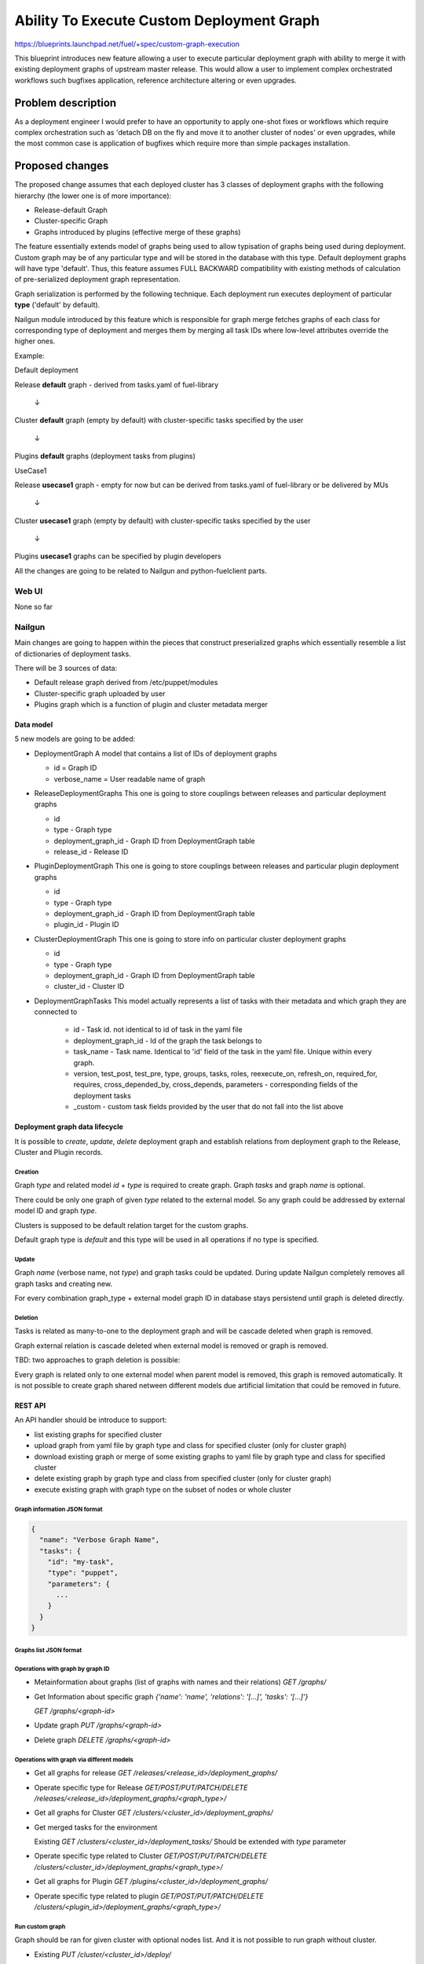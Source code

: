 ..
 This work is licensed under a Creative Commons Attribution 3.0 Unported
 License.

 http://creativecommons.org/licenses/by/3.0/legalcode

==========================================
Ability To Execute Custom Deployment Graph
==========================================


https://blueprints.launchpad.net/fuel/+spec/custom-graph-execution

This blueprint introduces new feature allowing
a user to execute particular deployment graph
with ability to merge it with existing
deployment graphs of upstream master release.
This would allow a user to implement complex orchestrated
workflows such bugfixes application, reference architecture
altering or even upgrades.


-------------------
Problem description
-------------------

As a deployment engineer I would prefer to have an opportunity
to apply one-shot fixes or workflows which require complex orchestration
such as 'detach DB on the fly and move it to another cluster of nodes' or
even upgrades, while the most common case is application of bugfixes
which require more than simple packages installation.

----------------
Proposed changes
----------------

The proposed change assumes that each deployed cluster has 3 classes of
deployment graphs with the following hierarchy (the lower one is of more
importance):

* Release-default Graph

* Cluster-specific Graph

* Graphs introduced by plugins (effective merge of these graphs)

The feature essentially extends model of graphs being used to allow
typisation of graphs being used during deployment. Custom graph may be of
any particular type and will be stored in the database with this type.
Default deployment graphs will have type 'default'. Thus, this feature
assumes FULL BACKWARD compatibility with existing methods of calculation
of pre-serialized deployment graph representation.


Graph serialization is performed by the following technique. Each deployment
run executes deployment of particular **type** ('default' by default).

Nailgun module introduced by this feature which is responsible for graph
merge fetches graphs of each class for corresponding type of deployment
and merges them by merging all task IDs where low-level attributes override
the higher ones.

Example:

.. |darr| unicode:: 0x2193

Default deployment

Release **default** graph - derived from tasks.yaml of fuel-library

  |darr|

Cluster **default** graph (empty by default)
with cluster-specific tasks specified by the user

  |darr|

Plugins **default** graphs (deployment tasks from plugins)


UseCase1

Release **usecase1** graph - empty for now but can be derived
from tasks.yaml of fuel-library or be delivered by MUs

  |darr|

Cluster **usecase1** graph (empty by default)
with cluster-specific tasks specified by the user

  |darr|

Plugins **usecase1** graphs
can be specified by plugin developers

All the changes are going to be related to Nailgun and python-fuelclient
parts.

Web UI
======

None so far

Nailgun
=======

Main changes are going to happen within the pieces that construct preserialized
graphs which essentially resemble a list of dictionaries of deployment tasks.

There will be 3 sources of data:

* Default release graph derived from /etc/puppet/modules

* Cluster-specific graph uploaded by user

* Plugins graph which is a function of plugin and cluster metadata merger

Data model
----------

5 new models are going to be added:

* DeploymentGraph
  A model that contains a list of IDs of deployment graphs

  * id           = Graph ID

  * verbose_name = User readable name of graph

* ReleaseDeploymentGraphs
  This one is going to store couplings between releases and particular
  deployment graphs

  * id

  * type - Graph type

  * deployment_graph_id - Graph ID from DeploymentGraph table

  * release_id - Release ID

* PluginDeploymentGraph
  This one is going to store couplings between releases and particular
  plugin deployment graphs

  * id

  * type - Graph type

  * deployment_graph_id - Graph ID from DeploymentGraph table

  * plugin_id - Plugin ID

* ClusterDeploymentGraph
  This one is going to store info on particular cluster deployment graphs

  * id

  * type - Graph type

  * deployment_graph_id - Graph ID from DeploymentGraph table

  * cluster_id - Cluster ID

* DeploymentGraphTasks
  This model actually represents a list of tasks with their metadata
  and which graph they are connected to

    * id - Task id. not identical to id of task in the yaml file

    * deployment_graph_id - Id of the graph the task belongs to

    * task_name - Task name. Identical to 'id' field of the task in the
      yaml file. Unique within every graph.

    * version, test_post, test_pre, type, groups, tasks, roles,
      reexecute_on, refresh_on, required_for, requires, cross_depended_by,
      cross_depends, parameters - corresponding fields of the deployment tasks

    * _custom - custom task fields provided by the user that do not fall
      into the list above

Deployment graph data lifecycle
-------------------------------

It is possible to `create`, `update`, `delete` deployment graph and establish
relations from deployment graph to the Release, Cluster and Plugin records.

Creation
^^^^^^^^

Graph `type` and related model `id` + `type` is required to create graph.
Graph `tasks` and graph `name` is optional.

There could be only one graph of given `type` related to the external model. So
any graph could be addressed by external model ID and graph `type`.

Clusters is supposed to be default relation target for the custom graphs.

Default graph type is `default` and this type will be used in all operations
if no type is specified.

Update
^^^^^^

Graph `name` (verbose name, not `type`) and graph tasks could be updated. During update Nailgun
completely removes all graph tasks and creating new.

For every combination graph_type + external model graph ID in database stays persistend until
graph is deleted directly.

Deletion
^^^^^^^^

Tasks is related as many-to-one to the deployment graph and will be cascade
deleted when graph is removed.

Graph external relation is cascade deleted when external model is removed or
graph is removed.

TBD: two approaches to graph deletion is possible:

Every graph is related only to one external model when parent model is
removed, this graph is removed automatically. It is not possible to create graph shared
netween different models due artificial limitation that could be removed in future.

REST API
--------

An API handler should be introduce to support:

* list existing graphs for specified cluster

* upload graph from yaml file by graph type and class
  for specified cluster (only for cluster graph)

* download existing graph or merge of some existing graphs
  to yaml file by graph type and class for specified cluster

* delete existing graph by graph type and class
  from specified cluster (only for cluster graph)

* execute existing graph with graph type
  on the subset of nodes or whole cluster

Graph information JSON format
^^^^^^^^^^^^^^^^^^^^^^^^^^^^^

.. code-block:: json

  {
    "name": "Verbose Graph Name",
    "tasks": {
      "id": "my-task",
      "type": "puppet",
      "parameters": {
        ...
      }
    }
  }

Graphs list JSON format
^^^^^^^^^^^^^^^^^^^^^^^

.. code-block:: json
  [
    {
      "graph_id": 1,
      "tasks_count": 25,
      "relations": [
        {
          "type": "default",
          "model": "Release",
          "model_id": 1
        }
      ]
    },
    ...
  ]

Operations with graph by graph ID
^^^^^^^^^^^^^^^^^^^^^^^^^^^^^^^^^

* Metainformation about graphs (list of graphs with names and their relations)
  `GET /graphs/`

* Get Information about specific graph
  `{'name': 'name', 'relations': '[...]', 'tasks': '[...]'}`

  `GET /graphs/<graph-id>`

* Update graph
  `PUT /graphs/<graph-id>`

* Delete graph
  `DELETE /graphs/<graph-id>`

Operations with graph via different models
^^^^^^^^^^^^^^^^^^^^^^^^^^^^^^^^^^^^^^^^^^

* Get all graphs for release
  `GET /releases/<release_id>/deployment_graphs/`

* Operate specific type for Release
  `GET/POST/PUT/PATCH/DELETE /releases/<release_id>/deployment_graphs/<graph_type>/`

* Get all graphs for Cluster
  `GET /clusters/<cluster_id>/deployment_graphs/`

* Get merged tasks for the environment

  Existing `GET /clusters/<cluster_id>/deployment_tasks/`
  Should be extended with `type` parameter

* Operate specific type related to Cluster
  `GET/POST/PUT/PATCH/DELETE /clusters/<cluster_id>/deployment_graphs/<graph_type>/`

* Get all graphs for Plugin
  `GET /plugins/<cluster_id>/deployment_graphs/`

* Operate specific type related to plugin
  `GET/POST/PUT/PATCH/DELETE /clusters/<plugin_id>/deployment_graphs/<graph_type>/`



Run custom graph
^^^^^^^^^^^^^^^^

Graph should be ran for given cluster with optional nodes list.
And it is not possible to run graph without cluster.

* Existing `PUT /cluster/<cluster_id>/deploy/`

  Should be extended with `type` parameter.

Fuel CLI
--------

Fuel CLI interface `graph` command should be extended:

Graphs listing
^^^^^^^^^^^^^^

Returns table with graphs, graphs relations/types and names

* fuel2 graph list --env env_id

Graph uploading
^^^^^^^^^^^^^^^

* fuel2 graph upload --env env_id [--type graph_type] --file tasks.yaml

* fuel2 graph upload --release release_id [--type graph_type] --file tasks.yaml

* fuel2 graph upload --plugin plugin_id [--type graph_type] --file tasks.yaml

`--type` is optional. ‘default’ graph type with confirmation should be used if
no type is defined.


Graph downloading
^^^^^^^^^^^^^^^^^

* fuel2 graph download --env env_id --all [--type graph_type]
  [--file cluster_graph.yaml]

* fuel2 graph download --env env_id --cluster [--type graph_type]
  [--file cluster_graph.yaml]

* fuel2 graph download --env env_id --plugins [--type graph_type]
  [--file plugins_graph.yaml]

* fuel2 graph download --env env_id --release [--type graph_type]
  [--file release_graph.yaml]

`--type` is optional and ‘default’ graph will be downloaded in no type is defined.
Graph execution

Graph execution
^^^^^^^^^^^^^^^

* fuel2 graph execute --env env_id [--type graph_type] [--node node_ids]

Graph execution available only for the environment.

RPC Protocol
------------

None

Fuel Client
===========

Fuel client should be modified to support usage of one-shot or continuous
custom graphs, e.g. CRUD operations with the graph and triggering of
deployment of the particular graph *type* within the cluster

Plugins
=======

None

Fuel Library
============

None

------------
Alternatives
------------

Use other solutions like Mistral or Solar, but their integration
might take more than months.

--------------
Upgrade impact
--------------

None, as this functionality will be available only for 9.0 clusters

---------------
Security impact
---------------

None

--------------------
Notifications impact
--------------------

None

---------------
End user impact
---------------

Improvment of overall user experience and ability for a user to script
arbitrary deployment actions such maintenance of cluster, security updates
and even upgrades

------------------
Performance impact
------------------

Insignificant overhead while working with graph models

-----------------
Deployment impact
-----------------

Deployment could be customized since this feature is implemented
and each deployment task can be logged against particular cluster
it is being executed with

----------------
Developer impact
----------------

None

---------------------
Infrastructure impact
---------------------

Possible increase of memory consumption on the Master node
by Nailgun and Postgres

--------------------
Documentation impact
--------------------

Client and API documentation should be extended

--------------
Implementation
--------------

Assignee(s)
===========

Primary assignee:
  ikutukov

Other contributors:
  bgaifullin
  vsharshov

Mandatory design review:
  rustyrobot
  ikalnitsky


Work Items
==========

* Implement data models

* Modify tasks serializers to fetch data from these models and merge graphs
  on the fly

* Add REST API handlers

Dependencies
============

-----------
Testing, QA
-----------

Introduce functional testing for graph overrides and one-shot executions, e.g.
generate a graph, upload it, execute it.

Acceptance criteria
===================

As a user I should be able to inject a set of tasks into deployment graph
per-cluster or execute one-shot deployment of a particular deployment graph
without injecting it into default deployment flow.

----------
References
----------

